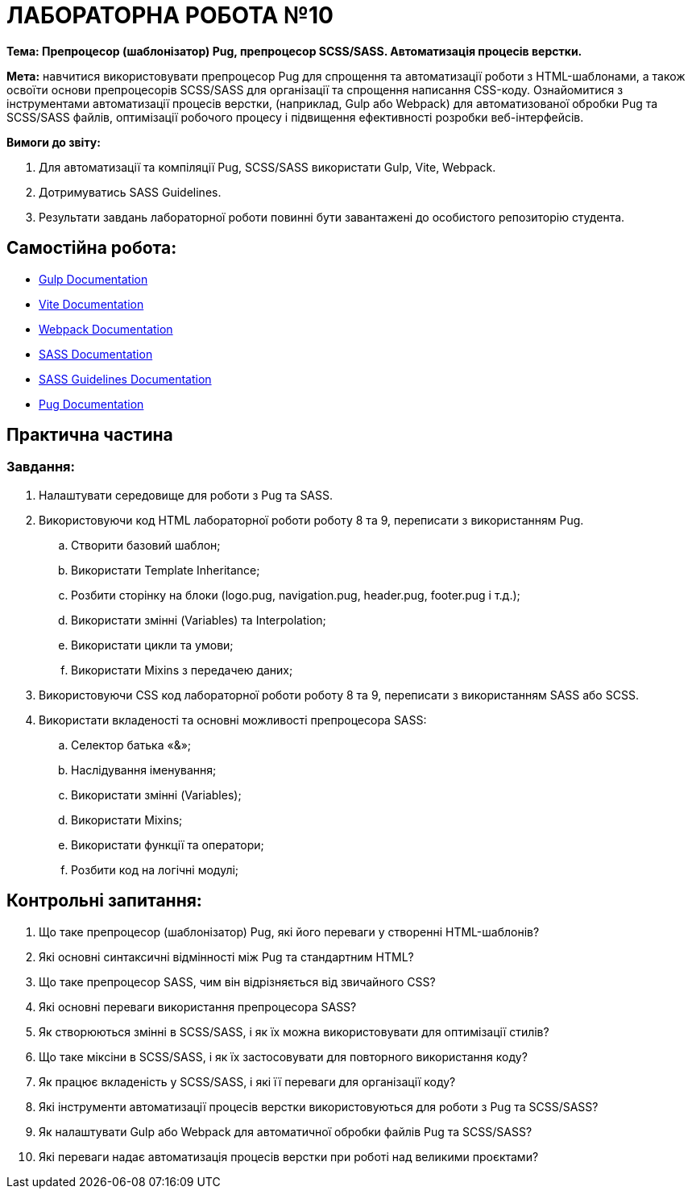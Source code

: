 = ЛАБОРАТОРНА РОБОТА №10

*Тема: Препроцесор (шаблонізатор) Pug, препроцесор SCSS/SASS.
Автоматизація процесів верстки.*

*Мета:* навчитися використовувати препроцесор Pug для спрощення та автоматизації роботи з HTML-шаблонами, а також освоїти основи препроцесорів SCSS/SASS для організації та спрощення написання CSS-коду.
Ознайомитися з інструментами автоматизації процесів верстки, (наприклад, Gulp або Webpack) для автоматизованої обробки Pug та SCSS/SASS файлів, оптимізації робочого процесу і підвищення ефективності розробки веб-інтерфейсів.

*Вимоги до звіту:*

. Для автоматизації та компіляції Pug, SCSS/SASS використати Gulp, Vite, Webpack.
. Дотримуватись SASS Guidelines.
. Результати завдань лабораторної роботи повинні бути завантажені до особистого репозиторію студента.

== Самостійна робота:

** https://gulpjs.com/docs/en/getting-started/quick-start[Gulp Documentation]
** https://vite.dev/guide/[Vite Documentation]
** https://webpack.js.org/concepts/[Webpack Documentation]
** https://sass-lang.com/documentation/[SASS Documentation]
** https://sass-guidelin.es/[SASS Guidelines Documentation]
** https://pugjs.org/api/getting-started.html[Pug Documentation]

== Практична частина

=== Завдання:

. Налаштувати середовище для роботи з Pug та SASS.
. Використовуючи код HTML лабораторної роботи роботу 8 та 9, переписати з використанням Pug.
.. Створити базовий шаблон;
.. Використати Template Inheritance;
.. Розбити сторінку на блоки (logo.pug, navigation.pug, header.pug, footer.pug і т.д.);
.. Використати змінні (Variables) та Interpolation;
.. Використати цикли та умови;
.. Використати Mixins з передачею даних;
. Використовуючи CSS код лабораторної роботи роботу 8 та 9, переписати з використанням SASS або SCSS.
. Використати вкладеності та основні можливості препроцесора SASS:
.. Селектор батька «&»;
.. Наслідування іменування;
.. Використати змінні (Variables);
.. Використати Mixins;
.. Використати функції та оператори;
.. Розбити код на логічні модулі;

== Контрольні запитання:

. Що таке препроцесор (шаблонізатор) Pug, які його переваги у створенні HTML-шаблонів?
. Які основні синтаксичні відмінності між Pug та стандартним HTML?
. Що таке препроцесор SASS, чим він відрізняється від звичайного CSS?
. Які основні переваги використання препроцесора SASS?
. Як створюються змінні в SCSS/SASS, і як їх можна використовувати для оптимізації стилів?
. Що таке міксіни в SCSS/SASS, і як їх застосовувати для повторного використання коду?
. Як працює вкладеність у SCSS/SASS, і які її переваги для організації коду?
. Які інструменти автоматизації процесів верстки використовуються для роботи з Pug та SCSS/SASS?
. Як налаштувати Gulp або Webpack для автоматичної обробки файлів Pug та SCSS/SASS?
. Які переваги надає автоматизація процесів верстки при роботі над великими проєктами?
